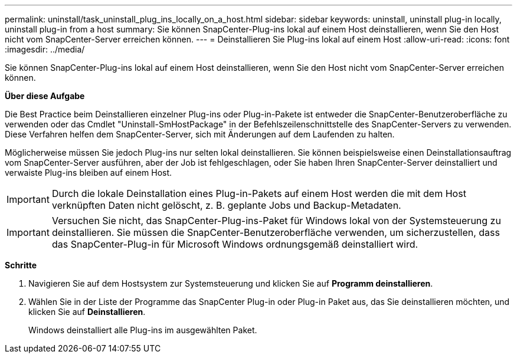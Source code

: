 ---
permalink: uninstall/task_uninstall_plug_ins_locally_on_a_host.html 
sidebar: sidebar 
keywords: uninstall, uninstall plug-in locally, uninstall plug-in from a host 
summary: Sie können SnapCenter-Plug-ins lokal auf einem Host deinstallieren, wenn Sie den Host nicht vom SnapCenter-Server erreichen können. 
---
= Deinstallieren Sie Plug-ins lokal auf einem Host
:allow-uri-read: 
:icons: font
:imagesdir: ../media/


[role="lead"]
Sie können SnapCenter-Plug-ins lokal auf einem Host deinstallieren, wenn Sie den Host nicht vom SnapCenter-Server erreichen können.

*Über diese Aufgabe*

Die Best Practice beim Deinstallieren einzelner Plug-ins oder Plug-in-Pakete ist entweder die SnapCenter-Benutzeroberfläche zu verwenden oder das Cmdlet "Uninstall-SmHostPackage" in der Befehlszeilenschnittstelle des SnapCenter-Servers zu verwenden. Diese Verfahren helfen dem SnapCenter-Server, sich mit Änderungen auf dem Laufenden zu halten.

Möglicherweise müssen Sie jedoch Plug-ins nur selten lokal deinstallieren. Sie können beispielsweise einen Deinstallationsauftrag vom SnapCenter-Server ausführen, aber der Job ist fehlgeschlagen, oder Sie haben Ihren SnapCenter-Server deinstalliert und verwaiste Plug-ins bleiben auf einem Host.


IMPORTANT: Durch die lokale Deinstallation eines Plug-in-Pakets auf einem Host werden die mit dem Host verknüpften Daten nicht gelöscht, z. B. geplante Jobs und Backup-Metadaten.


IMPORTANT: Versuchen Sie nicht, das SnapCenter-Plug-ins-Paket für Windows lokal von der Systemsteuerung zu deinstallieren. Sie müssen die SnapCenter-Benutzeroberfläche verwenden, um sicherzustellen, dass das SnapCenter-Plug-in für Microsoft Windows ordnungsgemäß deinstalliert wird.

*Schritte*

. Navigieren Sie auf dem Hostsystem zur Systemsteuerung und klicken Sie auf *Programm deinstallieren*.
. Wählen Sie in der Liste der Programme das SnapCenter Plug-in oder Plug-in Paket aus, das Sie deinstallieren möchten, und klicken Sie auf *Deinstallieren*.
+
Windows deinstalliert alle Plug-ins im ausgewählten Paket.


